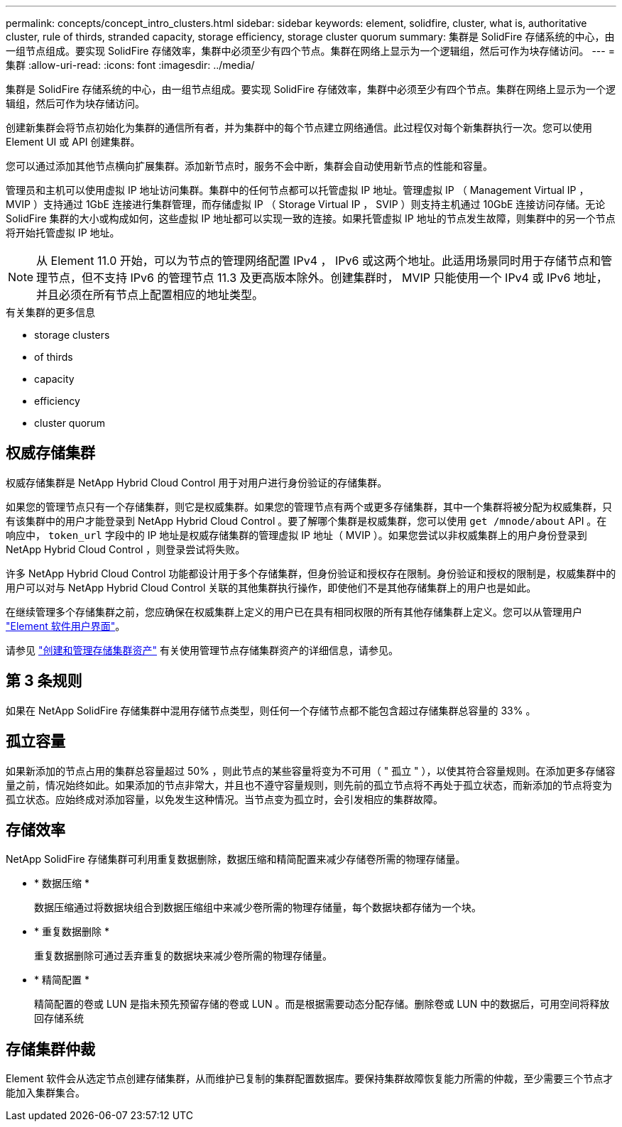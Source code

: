 ---
permalink: concepts/concept_intro_clusters.html 
sidebar: sidebar 
keywords: element, solidfire, cluster, what is, authoritative  cluster, rule of thirds, stranded capacity, storage efficiency, storage cluster quorum 
summary: 集群是 SolidFire 存储系统的中心，由一组节点组成。要实现 SolidFire 存储效率，集群中必须至少有四个节点。集群在网络上显示为一个逻辑组，然后可作为块存储访问。 
---
= 集群
:allow-uri-read: 
:icons: font
:imagesdir: ../media/


[role="lead"]
集群是 SolidFire 存储系统的中心，由一组节点组成。要实现 SolidFire 存储效率，集群中必须至少有四个节点。集群在网络上显示为一个逻辑组，然后可作为块存储访问。

创建新集群会将节点初始化为集群的通信所有者，并为集群中的每个节点建立网络通信。此过程仅对每个新集群执行一次。您可以使用 Element UI 或 API 创建集群。

您可以通过添加其他节点横向扩展集群。添加新节点时，服务不会中断，集群会自动使用新节点的性能和容量。

管理员和主机可以使用虚拟 IP 地址访问集群。集群中的任何节点都可以托管虚拟 IP 地址。管理虚拟 IP （ Management Virtual IP ， MVIP ）支持通过 1GbE 连接进行集群管理，而存储虚拟 IP （ Storage Virtual IP ， SVIP ）则支持主机通过 10GbE 连接访问存储。无论 SolidFire 集群的大小或构成如何，这些虚拟 IP 地址都可以实现一致的连接。如果托管虚拟 IP 地址的节点发生故障，则集群中的另一个节点将开始托管虚拟 IP 地址。


NOTE: 从 Element 11.0 开始，可以为节点的管理网络配置 IPv4 ， IPv6 或这两个地址。此适用场景同时用于存储节点和管理节点，但不支持 IPv6 的管理节点 11.3 及更高版本除外。创建集群时， MVIP 只能使用一个 IPv4 或 IPv6 地址，并且必须在所有节点上配置相应的地址类型。

.有关集群的更多信息
*  storage clusters
*  of thirds
*  capacity
*  efficiency
*  cluster quorum




== 权威存储集群

权威存储集群是 NetApp Hybrid Cloud Control 用于对用户进行身份验证的存储集群。

如果您的管理节点只有一个存储集群，则它是权威集群。如果您的管理节点有两个或更多存储集群，其中一个集群将被分配为权威集群，只有该集群中的用户才能登录到 NetApp Hybrid Cloud Control 。要了解哪个集群是权威集群，您可以使用 `get /mnode/about` API 。在响应中， `token_url` 字段中的 IP 地址是权威存储集群的管理虚拟 IP 地址（ MVIP ）。如果您尝试以非权威集群上的用户身份登录到 NetApp Hybrid Cloud Control ，则登录尝试将失败。

许多 NetApp Hybrid Cloud Control 功能都设计用于多个存储集群，但身份验证和授权存在限制。身份验证和授权的限制是，权威集群中的用户可以对与 NetApp Hybrid Cloud Control 关联的其他集群执行操作，即使他们不是其他存储集群上的用户也是如此。

在继续管理多个存储集群之前，您应确保在权威集群上定义的用户已在具有相同权限的所有其他存储集群上定义。您可以从管理用户 link:../storage/concept_system_manage_manage_cluster_administrator_users.html["Element 软件用户界面"]。

请参见 link:../mnode/task_mnode_manage_storage_cluster_assets.html["创建和管理存储集群资产"] 有关使用管理节点存储集群资产的详细信息，请参见。



== 第 3 条规则

如果在 NetApp SolidFire 存储集群中混用存储节点类型，则任何一个存储节点都不能包含超过存储集群总容量的 33% 。



== 孤立容量

如果新添加的节点占用的集群总容量超过 50% ，则此节点的某些容量将变为不可用（ " 孤立 " ），以使其符合容量规则。在添加更多存储容量之前，情况始终如此。如果添加的节点非常大，并且也不遵守容量规则，则先前的孤立节点将不再处于孤立状态，而新添加的节点将变为孤立状态。应始终成对添加容量，以免发生这种情况。当节点变为孤立时，会引发相应的集群故障。



== 存储效率

NetApp SolidFire 存储集群可利用重复数据删除，数据压缩和精简配置来减少存储卷所需的物理存储量。

* * 数据压缩 *
+
数据压缩通过将数据块组合到数据压缩组中来减少卷所需的物理存储量，每个数据块都存储为一个块。

* * 重复数据删除 *
+
重复数据删除可通过丢弃重复的数据块来减少卷所需的物理存储量。

* * 精简配置 *
+
精简配置的卷或 LUN 是指未预先预留存储的卷或 LUN 。而是根据需要动态分配存储。删除卷或 LUN 中的数据后，可用空间将释放回存储系统





== 存储集群仲裁

Element 软件会从选定节点创建存储集群，从而维护已复制的集群配置数据库。要保持集群故障恢复能力所需的仲裁，至少需要三个节点才能加入集群集合。
